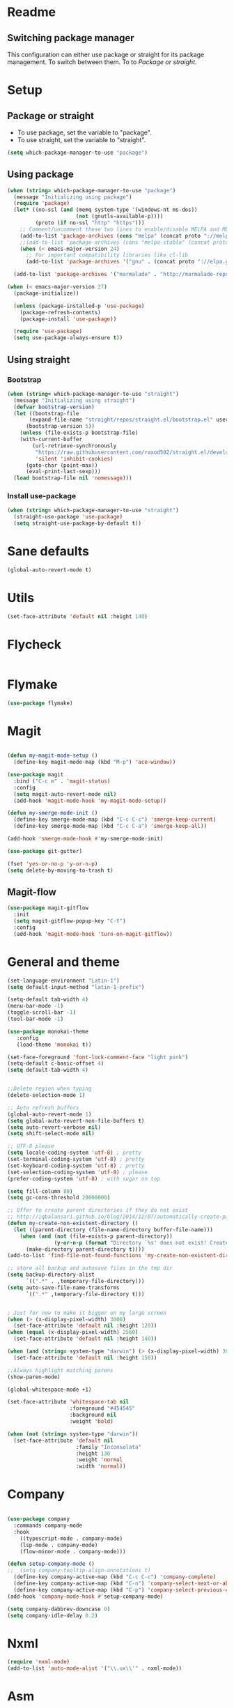 
* Readme
** Switching package manager
This configuration can either use package or straight for its package management.
To switch between them. To to [[Package or straight]].

* Setup
** Package or straight
- To use package, set the variable to "package".
- To use straight, set the variable to "straight".
#+BEGIN_SRC emacs-lisp :tangle yes
(setq which-package-manager-to-use "package")
#+END_SRC

** Using package
#+BEGIN_SRC emacs-lisp :tangle yes
(when (string= which-package-manager-to-use "package")
  (message "Initializing using package")
  (require 'package)
  (let* ((no-ssl (and (memq system-type '(windows-nt ms-dos))
					  (not (gnutls-available-p))))
		 (proto (if no-ssl "http" "https")))
	;; Comment/uncomment these two lines to enable/disable MELPA and MELPA Stable as desired
	(add-to-list 'package-archives (cons "melpa" (concat proto "://melpa.org/packages/")) t)
	;;(add-to-list 'package-archives (cons "melpa-stable" (concat proto "://stable.melpa.org/packages/")) t)
	(when (< emacs-major-version 24)
	  ;; For important compatibility libraries like cl-lib
	  (add-to-list 'package-archives '("gnu" . (concat proto "://elpa.gnu.org/packages/")))))

  (add-to-list 'package-archives '("marmalade" . "http://marmalade-repo.org/packages/"))

(when (< emacs-major-version 27)
  (package-initialize))

  (unless (package-installed-p 'use-package)
	(package-refresh-contents)
	(package-install 'use-package))

  (require 'use-package)
  (setq use-package-always-ensure t))
#+END_SRC

** Using straight

*** Bootstrap
#+BEGIN_SRC emacs-lisp :tangle yes
(when (string= which-package-manager-to-use "straight")
  (message "Initializing using straight")
  (defvar bootstrap-version)
  (let ((bootstrap-file
	   (expand-file-name "straight/repos/straight.el/bootstrap.el" user-emacs-directory))
	  (bootstrap-version 5))
	(unless (file-exists-p bootstrap-file)
	(with-current-buffer
		(url-retrieve-synchronously
		 "https://raw.githubusercontent.com/raxod502/straight.el/develop/install.el"
		 'silent 'inhibit-cookies)
	  (goto-char (point-max))
	  (eval-print-last-sexp)))
  (load bootstrap-file nil 'nomessage)))
#+END_SRC

*** Install use-package
#+BEGIN_SRC emacs-lisp :tangle yes
(when (string= which-package-manager-to-use "straight")
  (straight-use-package 'use-package)
  (setq straight-use-package-by-default t))
#+END_SRC

* Sane defaults
#+BEGIN_SRC emacs-lisp :tangle yes
(global-auto-revert-mode t)
#+END_SRC
* Utils
#+BEGIN_SRC emacs-lisp :tangle yes
(set-face-attribute 'default nil :height 140)
#+END_SRC
* Flycheck
#+BEGIN_SRC emacs-lisp :tangle yes
#+END_SRC
* Flymake
#+BEGIN_SRC emacs-lisp :tangle yes
(use-package flymake)
#+END_SRC
* Magit

#+BEGIN_SRC emacs-lisp :tangle yes

(defun my-magit-mode-setup ()
  (define-key magit-mode-map (kbd "M-p") 'ace-window))

(use-package magit
  :bind ("C-c m" . 'magit-status)
  :config
  (setq magit-auto-revert-mode nil)
  (add-hook 'magit-mode-hook 'my-magit-mode-setup))

(defun my-smerge-mode-init ()
  (define-key smerge-mode-map (kbd "C-c C-c") 'smerge-keep-current)
  (define-key smerge-mode-map (kbd "C-c C-a") 'smerge-keep-all))

(add-hook 'smerge-mode-hook #'my-smerge-mode-init)

(use-package git-gutter)

(fset 'yes-or-no-p 'y-or-n-p)
(setq delete-by-moving-to-trash t)

#+END_SRC

** Magit-flow
#+BEGIN_SRC emacs-lisp :tangle yes
(use-package magit-gitflow
  :init
  (setq magit-gitflow-popup-key "C-t")
  :config
  (add-hook 'magit-mode-hook 'turn-on-magit-gitflow))
#+END_SRC

* General and theme

#+BEGIN_SRC emacs-lisp :tangle yes
(set-language-environment "Latin-1")
(setq default-input-method "latin-1-prefix")

(setq-default tab-width 4)
(menu-bar-mode -1)
(toggle-scroll-bar -1)
(tool-bar-mode -1)

(use-package monokai-theme
   :config
   (load-theme 'monokai t))

(set-face-foreground 'font-lock-comment-face "light pink")
(setq-default c-basic-offset 4)
(setq default-tab-width 4)


;;Delete region when typing
(delete-selection-mode 1)

;; Auto refresh buffers
(global-auto-revert-mode 1)
(setq global-auto-revert-non-file-buffers t)
(setq auto-revert-verbose nil)
(setq shift-select-mode nil)

;; UTF-8 please
(setq locale-coding-system 'utf-8) ; pretty
(set-terminal-coding-system 'utf-8) ; pretty
(set-keyboard-coding-system 'utf-8) ; pretty
(set-selection-coding-system 'utf-8) ; please
(prefer-coding-system 'utf-8) ; with sugar on top

(setq fill-column 80)
(setq gc-cons-threshold 20000000)

;; Offer to create parent directories if they do not exist
;; http://iqbalansari.github.io/blog/2014/12/07/automatically-create-parent-directories-on-visiting-a-new-file-in-emacs/
(defun my-create-non-existent-directory ()
  (let ((parent-directory (file-name-directory buffer-file-name)))
	(when (and (not (file-exists-p parent-directory))
			   (y-or-n-p (format "Directory `%s' does not exist! Create it?" parent-directory)))
	  (make-directory parent-directory t))))
(add-to-list 'find-file-not-found-functions 'my-create-non-existent-directory)

;; store all backup and autosave files in the tmp dir
(setq backup-directory-alist
	  `((".*" . ,temporary-file-directory)))
(setq auto-save-file-name-transforms
	  `((".*" ,temporary-file-directory t)))


; Just for now to make it bigger on my large screen
(when (> (x-display-pixel-width) 3000)
  (set-face-attribute 'default nil :height 120))
(when (equal (x-display-pixel-width) 2560)
  (set-face-attribute 'default nil :height 140))

(when (and (string= system-type "darwin") (> (x-display-pixel-width) 3000))
  (set-face-attribute 'default nil :height 150))

;;Always highlight matching parens
(show-paren-mode)

(global-whitespace-mode +1)

(set-face-attribute 'whitespace-tab nil
					:foreground "#454545"
					:background nil
					:weight 'bold)

(when (not (string= system-type "darwin"))
  (set-face-attribute 'default nil
					  :family "Inconsolata"
					  :height 130
					  :weight 'normal
					  :width 'normal))
#+END_SRC

* Company

#+BEGIN_SRC emacs-lisp :tangle yes

(use-package company
  :commands company-mode
  :hook
    ((typescript-mode . company-mode)
	(lsp-mode . company-mode)
    (flow-minor-mode . company-mode)))

(defun setup-company-mode ()
;;  (setq company-tooltip-align-annotations t)
  (define-key company-active-map (kbd "C-c C-c") 'company-complete)
  (define-key company-active-map (kbd "C-n") 'company-select-next-or-abort)
  (define-key company-active-map (kbd "C-p") 'company-select-previous-or-abort))
(add-hook 'company-mode-hook #'setup-company-mode)

(setq company-dabbrev-downcase 0)
(setq company-idle-delay 0.2)
#+END_SRC

* Nxml

#+BEGIN_SRC emacs-lisp :tangle yes
(require 'nxml-mode)
(add-to-list 'auto-mode-alist '("\\.ux\\'" . nxml-mode))
#+END_SRC

* Asm

#+BEGIN_SRC emacs-lisp :tangle yes
(use-package asm-mode
  :mode "\\.as\\'"
  :bind (:map asm-mode-map
		  ("<f5>" . #'compile)))

#+END_SRC

* Android
#+BEGIN_SRC emacs-lisp :tangle yes
(defun android-summon-dev-menu () 
  (interactive)
  (shell-command-to-string "adb -d shell input keyevent 82"))
#+END_SRC
* Antlr mode
#+BEGIN_SRC emacs-lisp :tangle yes
(use-package antlr-mode
  :mode  "\\.g4\\'")
#+END_SRC
* Fsharp

#+BEGIN_SRC emacs-lisp :tangle yes
(use-package fsharp-mode
  :mode "\\.fs\\'"
  :config
  (when (string= system-type "darwin")
	(setq inferior-fsharp-program "/Library/Frameworks/Mono.framework/Versions/Current/Commands/fsharpi --readline-")
	(setq fsharp-compiler "/Library/Frameworks/Mono.framework/Versions/Current/Commands/fsharpc")))

(defun my-fsharp-mode-setup ()
  (define-key fsharp-mode-map (kbd "C-c C-c") #'fsharp-ac/complete-at-point)
  (define-key fsharp-mode-map (kbd "M-p") #'ace-window))
(add-hook 'fsharp-mode-hook #'my-fsharp-mode-setup)

#+END_SRC

* Smex

#+BEGIN_SRC emacs-lisp :tangle yes
(use-package smex
  :bind ("M-x" . 'smex))
#+END_SRC

* Undo-tree

#+BEGIN_SRC emacs-lisp :tangle yes
(use-package undo-tree
  :config (global-undo-tree-mode))

#+END_SRC

* JavaScript

#+BEGIN_SRC emacs-lisp :tangle yes

(use-package js2-mode
  :mode "\\.js\\'")

#+END_SRC

* Json

#+BEGIN_SRC emacs-lisp :tangle yes

(use-package json-mode
  :mode ("\\.json\\'" "\\.unoproj'"))

#+END_SRC

* Eshell

#+BEGIN_SRC emacs-lisp :tangle yes
(defun eshell-with-prefix-arg ()
  (interactive)
  (setq current-prefix-arg '()) ; C-u
  (call-interactively 'eshell))

(defun eshell-setup ()
  (define-key eshell-mode-map (kbd "M-p") 'ace-window))
(add-hook 'eshell-mode-hook 'eshell-setup)
#+END_SRC

* Dired

#+BEGIN_SRC emacs-lisp :tangle yes

(defun dired-config ()
  (define-key dired-mode-map (kbd "C-c C-p") #'dired-toggle-read-only))

(add-hook 'dired-mode-hook #'dired-config)

#+END_SRC

* Nodejs

#+BEGIN_SRC emacs-lisp :tangle yes
(use-package nodejs-repl)
#+END_SRC

* Lsp mode
#+BEGIN_SRC emacs-lisp :tangle yes
(use-package lsp-mode)
(require 'lsp-clients)
;;(use-package lsp-rust)
#+END_SRC
* Rust

#+BEGIN_SRC emacs-lisp :tangle yes
(defun my-rust-mode-setup ()
  (company-mode)
  (lsp))
(use-package rust-mode
  :mode "\\.rs\\'"
  :bind (:map rust-mode-map
			  ("C-c C-g" . 'helm-imenu)
			  ("C-c C-c" . 'company-lsp)
			  ("C-c C-r" . 'xref-find-references))
  :init
  (setq rust-format-on-save t))
(add-hook 'rust-mode-hook #'my-rust-mode-setup)
;;
;;(use-package lsp-rust
;;  :ensure t
;;  :config
;;  (setq lsp-rust-rls-command '("rls")))
#+END_SRC

* Yaml

#+BEGIN_SRC emacs-lisp :tangle yes
(use-package yaml-mode
  :mode ("\\.yml\\'" "\\.yaml\\'"))
#+END_SRC

* C#

#+BEGIN_SRC emacs-lisp :tangle yes
(use-package omnisharp
  :bind (:map omnisharp-mode-map
		  ("C-c C-c" . omnisharp-auto-complete)
		  ("C-c C-e" . flycheck-list-errors)
		  ("C-c C-f" . omnisharp-run-code-action-refactoring)
		  ("C-c f" . omnisharp-code-format-entire-file)
		  ("C-c s" . omnisharp-helm-find-symbols)
		  ("C-c C-d" . omnisharp-current-type-documentation)
		  ("C-c i" . omnisharp-find-implementations)
		  ("C-c r" . omnisharp-rename)
		  ("C-c C-r" . omnisharp-helm-find-usages)
		  ("M-." . omnisharp-go-to-definition)
		  ("C-c C-g" . omnisharp-navigate-to-solution-file)))

;;This is needed to get company working with omnisharp
(eval-after-load
 'company
 '(add-to-list 'company-backends 'company-omnisharp))
(add-hook 'csharp-mode-hook #'company-mode)

(use-package csharp-mode
  :mode ("\\.uno\\'" "\\.cs\\'"))

;;(use-package dotnet-mode
;;  :ensure dotnet)

(defun my-csharp-mode-setup ()
  ;;(dotnet-mode)
  (helm-mode)
;;  (unless omnisharp-server-executable-path
	;;(message "You need to install the omnisharp server using M-x omnisharp-install-server"))

  (omnisharp-mode)
  (company-mode)
  (flycheck-mode)

  (setq c-syntactic-indentation t)
  (c-set-style "ellemtel")
  (setq c-basic-offset 4)
  (setq truncate-lines t)
  (setq tab-width 4)
  (setq evil-shift-width 4))

(add-hook 'csharp-mode-hook 'my-csharp-mode-setup t)
#+END_SRC

* Helm

#+BEGIN_SRC emacs-lisp :tangle yes
(use-package helm
  :config
  (global-set-key (kbd "C-x C-b") 'helm-buffers-list)
  (global-set-key (kbd "C-c y") 'helm-show-kill-ring))

(helm-mode 1)

(use-package helm-git-grep
  :bind ("C-c j" . helm-git-grep))
#+END_SRC

* Swiper

#+BEGIN_SRC emacs-lisp :tangle yes
(use-package swiper
  :bind ("C-s" . swiper))
#+END_SRC

* Rg/Ripgrep

#+BEGIN_SRC emacs-lisp :tangle yes
(use-package rg)
(defun my-rg-mode-setup ()
  (define-key rg-mode-map (kbd "M-p") 'ace-window)
  (define-key rg-mode-map (kbd "<C-return>") 'compile-goto-error-same-window))
(add-hook 'rg-mode-hook #'my-rg-mode-setup)
#+END_SRC

* TypeScript

#+BEGIN_SRC emacs-lisp :tangle yes
(defun setup-tide-mode (mode-map)
  (interactive)
  (tide-setup)
  (flycheck-mode +1)
  (eldoc-mode +1)
  (tide-hl-identifier-mode +1)
  (company-mode +1)

  (define-key mode-map (kbd "C-c C-f") 'tide-fix)
  (define-key mode-map (kbd "C-c f") 'tide-format)
  (define-key mode-map (kbd "C-c C-c") 'company-complete)
  (define-key mode-map (kbd "C-c C-d") 'tide-documentation-at-point)
  (define-key mode-map (kbd "C-c C-i") 'tide-jump-to-implementation)
  (define-key mode-map (kbd "C-c C-r") 'tide-references)
  (define-key mode-map (kbd "C-c C-e") 'tide-project-errors)
  (define-key mode-map (kbd "C-c r") 'tide-rename-symbol)
  (define-key mode-map (kbd "C-c i") 'helm-imenu))

(use-package tide)

(use-package typescript-mode
  :mode ("\\.ts\\'" "\\.tsx\\'"))
(add-hook 'typescript-mode-hook (lambda () (setup-tide-mode typescript-mode-map)))

(use-package web-mode
  :mode "\\.tsx\\'" "\\.cshtml\\'" "\\.js\\'" "\\.jsx\\'")
(add-hook 'web-mode-hook
		  (lambda ()
			(when (string-equal "tsx" (file-name-extension buffer-file-name))
			  (setup-tide-mode web-mode-map))))
(flycheck-add-mode 'typescript-tslint 'web-mode)
#+END_SRC

* Flow

#+BEGIN_SRC emacs-lisp :tangle yes
(use-package flow-minor-mode
  :bind (:map flow-minor-mode-map
			  ("C-c C-c" . 'company-complete))
  :config
  (add-hook 'web-mode-hook 'flow-minor-enable-automatically))

(use-package company-flow
  :config
  (with-eval-after-load 'company
  (add-to-list 'company-backends 'company-flow)))

#+END_SRC

* Restclient
#+BEGIN_SRC emacs-lisp :tangle yes
;;(if (string= which-package-manager-to-use "straight")
;;  (use-package restclient-mode
;;    :straight restclient
;;    :mode ("\\.http\\'")))
  (use-package restclient-mode
    :ensure restclient
    :mode ("\\.http\\'"))
#+END_SRC

* Counsel
#+BEGIN_SRC emacs-lisp :tangle yes
(use-package counsel)
(global-set-key (kbd "C-M-s") 'counsel-rg)
(global-set-key (kbd "C-M-f") 'rg-project)
#+END_SRC

* MacOS stuff
#+BEGIN_SRC emacs-lisp :tangle yes
(defun copy-from-osx ()
  (shell-command-to-string "pbpaste"))
(defun paste-to-osx (text &optional push)
  (let ((process-connection-type nil))
	(let ((proc (start-process "pbcopy" "*Messages*" "pbcopy")))
	  (process-send-string proc text)
	  (process-send-eof proc))))

(when (string= system-type "darwin")
  (load-file "~/.emacs.d/reveal-in-finder.el")
  (setq mac-option-modifier nil
		mac-command-modifier 'meta
		x-select-enable-clipboard nil)
  (setq interprogram-cut-function 'paste-to-osx)
  (setq interprogram-paste-function 'copy-from-osx)

  (setenv "PATH" (concat (getenv "PATH") ":" (expand-file-name "/usr/local/bin") ":" (expand-file-name "~/.cargo/bin") ":" (expand-file-name "/Library/Frameworks/Mono.framework/Versions/Current/Commands/") ":" (expand-file-name "~/.ghcup/bin")))
  (setq exec-path
		(append exec-path
				(list
				 (expand-file-name "~/.ghcup/bin")
				 (expand-file-name "/usr/local/bin")
				 (expand-file-name "/Users/Hassel/.pub-cache/bin")
				 (expand-file-name "~/.cargo/bin")
				 (expand-file-name "~/.cargo/bin")
				 (expand-file-name "/Library/Frameworks/Mono.framework/Versions/Current/Commands/")))))
#+END_SRC

* Rainbow mode
#+BEGIN_SRC emacs-lisp :tangle yes
;;(use-package rainbow-mode)
#+END_SRC

* Projectile
#+BEGIN_SRC emacs-lisp :tangle yes
(use-package projectile)
(setq projectile-indexing-method 'alien)

;;Workaround for https://github.com/bbatsov/projectile/issues/1302
(setq projectile-git-submodule-command 'nil)
#+END_SRC

* Helm projectile
#+BEGIN_SRC emacs-lisp :tangle yes
(use-package helm-projectile
  :config
  (projectile-global-mode)
  (global-set-key (kbd "C-c t") 'helm-projectile-find-file)
  (global-set-key (kbd "C-c s") 'helm-projectile-switch-project))
#+END_SRC

* Change window size
#+BEGIN_SRC emacs-lisp :tangle yes
(global-set-key (kbd "S-C-<left>") 'shrink-winndow-horizontally)
(global-set-key (kbd "S-C-<right>") 'enlarge-window-horizontally)
(global-set-key (kbd "S-C-<down>") 'shrink-window)
(global-set-key (kbd "S-C-<up>") 'enlarge-window)
#+END_SRC

* Multiple cursors
#+BEGIN_SRC emacs-lisp :tangle yes
(use-package multiple-cursors
  :config
  (global-set-key (kbd "C-S-p") 'mc/mark-previous-like-this)
  (global-set-key (kbd "C-S-n") 'mc/mark-next-like-this)
  (global-set-key (kbd "C-x r t") 'mc/edit-lines)
  (define-key mc/keymap (kbd "<return>") nil))
#+END_SRC

* Emacs-Lisp :Tangle Yes
#+BEGIN_SRC emacs-lisp :tangle yes
(defun elisp-mode-setup ()
  (message "initializing emacs-lisp")
  (company-mode)
  (define-key emacs-lisp-mode-map (kbd "C-c C-f") 'eval-defun)
  (define-key emacs-lisp-mode-map (kbd "C-c C-b") 'edebug-x-modify-breakpoint-wrapper)
  (define-key emacs-lisp-mode-map (kbd "C-c C-l") 'edebug-x-show-breakpoints)
  (define-key emacs-lisp-mode-map (kbd "C-c C-r") 'xref-find-references))
(add-hook 'emacs-lisp-mode-hook #'elisp-mode-setup)
#+END_SRC

* Editor config
#+BEGIN_SRC emacs-lisp :tangle yes
(use-package editorconfig
  :config
  (editorconfig-mode 1))
#+END_SRC

* Ace window

#+BEGIN_SRC emacs-lisp :tangle yes
(use-package ace-window
  :config
  (global-set-key (kbd "M-p") 'ace-window)
  (global-set-key (kbd "C-M-p") 'ace-delete-window))
#+END_SRC

* Avy
#+BEGIN_SRC emacs-lisp :tangle yes
(defun avy-goto-word-2 (char1 char2 &optional arg beg end symbol)
  "Jump to the currently visible CHAR1 at a word starting with CHAR1 CHAR2.
The window scope is determined by `avy-all-windows' (ARG negates it)."
  (interactive (list (read-char "char 1: " t)
                     (read-char "char 2: " t)
                     current-prefix-arg))
  (avy-with avy-goto-word-2
    (let* ((str1 (string char1))
           (str2 (string char2))
           (regex1 (cond ((string= str1 ".")
                         "\\.")
                        ((and avy-word-punc-regexp
                              (string-match avy-word-punc-regexp str1))
                         (regexp-quote str1))
                        ((<= char1 26)
                         str1)
                        (t
                         (concat
                          (if symbol "\\_<" "\\b")
                          str1))))
           (regex2 (cond ((string= str2 ".")
                         "\\.")
                        ((and avy-word-punc-regexp
                              (string-match avy-word-punc-regexp str2))
                         (regexp-quote str2))
                        ((<= char2 26)
                         str2)
                        (t
                         str2)))
           (regex (concat regex1 regex2)))
      (avy--generic-jump regex arg beg end))))
(define-key global-map (kbd "C-j") 'avy-goto-word-1)
#+END_SRC

* Cargo
#+BEGIN_SRC emacs-lisp :tangle yes
(use-package cargo)
(defun setup-cargo-rust-mode ()
  (define-key rust-mode-map (kbd "<f5>") #'cargo-process-build)
  (define-key rust-mode-map (kbd "M-<f5>") #'cargo-process-test)
  (define-key rust-mode-map (kbd "S-<f5>") #'cargo-process-run)
  (define-key cargo-process-mode-map (kbd "M-p") #'ace-window))
(add-hook 'rust-mode-hook #'setup-cargo-rust-mode)
(add-hook 'cargo-process-mode-hook 'setup-cargo-rust-mode)
#+END_SRC

* Markdown
#+BEGIN_SRC emacs-lisp :tangle yes
(use-package markdown-mode
  :mode ("\\.md\\'"))
(defun my-markdown-mode-setup ()
  (define-key markdown-mode-map (kbd "M-p") 'ace-window))
(add-hook 'markdown-mode-hook #'my-markdown-mode-setup)
#+END_SRC

* Libraries
#+BEGIN_SRC emacs-lisp :tangle yes
(use-package ht)
(use-package s)
(use-package dash)
#+END_SRC

* Wgrep
#+BEGIN_SRC emacs-lisp :tangle yes
(use-package wgrep)
#+END_SRC

* Expand region

#+BEGIN_SRC emacs-lisp :tangle yes
(use-package expand-region
  :config (global-set-key
	   (if (string= system-type "darwin")
		   (kbd "C-'")
		 (kbd "C-'")) 'er/expand-region))
#+END_SRC

* Locate file in explorer
#+BEGIN_SRC emacs-lisp :tangle yes
(defun locate-current-file-in-explorer ()
  (interactive)
  (cond
   ;; In buffers with file name
   ((buffer-file-name)
	(shell-command (concat "start explorer /e,/select,\"" (replace-regexp-in-string "/" "\\\\" (buffer-file-name)) "\"")))
   ;; In dired mode
   ((eq major-mode 'dired-mode)
	(shell-command (concat "start explorer /e,\"" (replace-regexp-in-string "/" "\\\\" (dired-current-directory)) "\"")))
   ;; In eshell mode
   ((eq major-mode 'eshell-mode)
	(shell-command (concat "start explorer /e,\"" (replace-regexp-in-string "/" "\\\\" (eshell/pwd)) "\"")))
   ;; Use default-directory as last resource
   (t
	(shell-command (concat "start explorer /e,\"" (replace-regexp-in-string "/" "\\\\" default-directory) "\"")))))
#+END_SRC

* Neotree

#+BEGIN_SRC emacs-lisp :tangle yes
(use-package neotree)
#+END_SRC

* Hydra

#+BEGIN_SRC emacs-lisp :tangle yes
(use-package hydra)

;;(use-package pretty-hydra
;;  :straight
;;    (pretty-hydra
;;      :type git
;;      :host github
;;      :repo "jerrypnz/major-mode-hydra.el"))

;;(use-package major-mode-hydra
;;  :after pretty-hydra
;;  :bind ("C-M-h" . major-mode-hydra))
;;  :straight
;;    (major-mode-hydra
;;      :type git
;;      :host github
;;      :repo "jerrypnz/major-mode-hydra.el"))

(defun start-eshell-in-current-dir ()
  (interactive)
  (eshell (universal-argument)))

(defun make-frame-in-center-with-some-size ()
  (make-frame :width 800 :height 150
		  :user-position 't
		  :left 500 :top 300))

(defun toggle-flyspell-and-whitespace-mode ()
  "Toggle `flyspell-mode' and `whitespace-mode'."
  (interactive)
  (if (derived-mode-p 'prog-mode)
	  (flyspell-prog-mode)
	(flyspell-mode)
	(when flyspell-mode
	  (flyspell-buffer)))
  (whitespace-mode 'toggle))


(use-package goto-chg)
#+END_SRC

** Omnisharp hydra

#+BEGIN_SRC emacs-lisp :tangle yes
(defhydra hydra-global (:color red)
   "
^Omnisharp^
--------------------
_r_: reload solution
_s_: start server
"
  ("r" omnisharp-reload-solution)
  ("s" omnisharp-start-omnisharp-server))
#+END_SRC

** Global hydra

#+BEGIN_SRC emacs-lisp :tangle yes
(defhydra hydra-global (:color teal)
   "
^Misc^                                   ^Git^      
^^^^^^^^--------------------------------------------
_g_: Revert buffer   _d_: Deadgrep    _b_: Blame
_l_: Clean ws        _c_: Goto last change
_e_: Error list      _r_: Reload web mode
_w_: Compilet        _a_: Android dev menu
_j_: Prettier        _C_: Magit commit
_t_: Vterm
"
  ("C" magit-commit)
  ("g" revert-buffer)
  ("l" whitespace-cleanup)
  ("c" goto-last-change :exit nil)
  ("e" flycheck-list-errors)
  ("w" compile)
  ("s" ace-swap-window)
  ("j" prettier-js)
  ("E" start-eshell-in-current-dir)
  ("b" magit-blame)
  ("t" vterm)
  ("f" fit-window-to-buffer)
  ("r" web-mode-reload)
  ("a" android-summon-dev-menu)
  ("d" deadgrep)
)

(global-set-key (kbd "C-M-g") 'hydra-global/body)
#+END_SRC

* Yasnippet
#+BEGIN_SRC emacs-lisp :tangle yes
(use-package yasnippet
  :config
  (yas-global-mode 1)
  (global-set-key (kbd "C-c <tab>") 'yas-insert-snippet))

(use-package yasnippet-snippets)

(defun yasnippet-helpers/capitalize-first-char (&optional string)
  "Capitalize only the first character of the input STRING."
  (when (and string (> (length string) 0))
    (let ((first-char (substring string nil 1))
          (rest-str   (substring string 1)))
      (concat (capitalize first-char) rest-str))))
#+END_SRC

* Calendar
#+BEGIN_SRC emacs-lisp :tangle yes
(use-package calfw)
(use-package calfw-org)
#+END_SRC

* Swift

#+BEGIN_SRC emacs-lisp :tangle yes
(use-package swift-mode
  :hook (swift-mode . (lambda ()
  ;;(lsp-mode)
  (company-mode)
)))

(use-package flycheck-swift3)
(with-eval-after-load 'flycheck
  (add-hook 'flycheck-mode-hook #'flycheck-swift3-setup))

;;(use-package company-sourcekit
;;  :config
;;  (add-to-list 'company-backends 'company-sourcekit))

;;(when (string= system-type "darwin")
;;  (use-package lsp-sourcekit
;;    :after lsp-mode
;;    :config
;;    (setenv "SOURCEKIT_TOOLCHAIN_PATH" "/Applications/Xcode.app/Contents/Developer/Toolchains/XcodeDefault.xctoolchain")
;;    (setq lsp-sourcekit-executable (expand-file-name "~/sourcekit-lsp/.build/x86_64-apple-macosx10.10/debug/"))))
#+END_SRC

* Alert

#+BEGIN_SRC emacs-lisp :tangle yes
(use-package alert)
#+END_SRC

* Compilation

#+BEGIN_SRC emacs-lisp :tangle yes
(require 'ansi-color)
(defun my/ansi-colorize-buffer ()
  (let ((buffer-read-only nil))
    (ansi-color-apply-on-region (point-min) (point-max))))
(add-hook 'compilation-filter-hook 'my/ansi-colorize-buffer)
(defun my-compilation-mode-init ()
  (define-key compilation-mode-map (kbd "M-p") 'ace-window)
  (define-key compilation-mode-map (kbd "C-M-p") 'ace-delete-window))

(add-hook 'compilation-mode-hook #'my-compilation-mode-init)
#+END_SRC

* Which key

#+BEGIN_SRC emacs-lisp :tangle yes
(use-package which-key
  :config
  (which-key-mode)
  (define-key global-map (kbd "C-c C-h") 'which-key-show-top-level))
#+END_SRC

* Prettier

#+BEGIN_SRC emacs-lisp :tangle yes
(use-package prettier-js)
#+END_SRC

* Elfeed (RSS feed)
#+BEGIN_SRC emacs-lisp :tangle yes
(use-package elfeed)
#+END_SRC

* Dart

** Dependencies

You need to install the dart_language_server using
#+BEGIN_SRC sh :tangle no
pub global activate dart_language_server
#+END_SRC

** Config

#+BEGIN_SRC emacs-lisp :tangle yes
(defun my-dart-mode-init ()
  (lsp)
  (flycheck-mode))

(use-package dart-mode
  :mode "\\.dart\\'"
  :config
  (setq dart-sdk-path "/Users/Hassel/flutter/bin/cache/dart-sdk/")
  (add-hook 'dart-mode-hook #'my-dart-mode-init))
#+END_SRC

* Git timemachine

#+BEGIN_SRC emacs-lisp :tangle yes
(use-package git-timemachine)
(define-key global-map (kbd "M-M") 'git-timemachine)
#+END_SRC
* Org mode
#+BEGIN_SRC emacs-lisp :tangle yes
;; org-mode: Don't ruin S-arrow to switch windows please (use M-+ and M-- instead to toggle)
(setq org-replace-disputed-keys t)

;; Fontify org-mode code blocks
(setq org-src-fontify-natively t)

(defun my-org-mode-setup ()
  (define-key org-mode-map (kbd "M-p") 'ace-window)
  (define-key org-mode-map (kbd "C-j") 'avy-goto-word-1))
(add-hook 'org-mode-hook #'my-org-mode-setup)

(setq org-todo-keywords
'((sequence "TODO(t)" "|" "DONE(d)")
  (sequence "TOREPORT(r)" "|" "REPORTED(b)")))

(setq org-directory "~/org")
(setq org-default-notes-file (concat org-directory "/notes.org"))
(setq org-default-refile-file (concat org-directory "/refile.org"))

(setq org-clock-persist 'history)
(org-clock-persistence-insinuate)

(define-key global-map (kbd "C-c c") 'org-capture)

(setq org-capture-templates
	'(("t" "Todo" entry (file org-default-refile-file)
	   "* TODO %?\n%U" :empty-lines 1)
	  ("T" "Todo with Clipboard" entry (file org-default-refile-file)
	   "* TODO %?\n%U\n   %c" :empty-lines 1)
	  ("n" "Note" entry (file org-default-refile-file)
	   "* NOTE %?\n%U" :empty-lines 1)
	  ("N" "Note with Clipboard" entry (file org-default-refile-file)
	   "* NOTE %?\n%U\n   %c" :empty-lines 1)
	  ("e" "Event" entry (file+headline org-default-refile-file "Transient")
	   "* EVENT %?\n%U" :empty-lines 1)
	  ("E" "Event With Clipboard" entry (file+headline org-default-refile-file "Transient")
	   "* EVENT %?\n%U\n   %c" :empty-lines 1))
	)

(require 'ox-md)
(require 'ox-man)

(use-package org-ref)
(use-package org-repo-todo)

;;(major-mode-hydra-bind org-mode "Clock"
;;  ("i" org-clock-in "clock-in")
;;  ("o" org-clock-out "clock-out")
;;  ("r" org-clock-repor "report"))

#+END_SRC


* Elixir
#+BEGIN_SRC emacs-lisp :tangle yes
(use-package elixir-mode
  :init
  (add-hook 'elixir-mode-hook #'company-mode))
(use-package alchemist)
#+END_SRC

* Powerline
#+BEGIN_SRC elisp :tangle yes
(use-package powerline
  :config (powerline-default-theme))
#+END_SRC
* Multi-term
#+BEGIN_SRC emacs-lisp :tangle yes
(use-package multi-term
  :bind (("M-p" . 'ace-window)))
#+END_SRC
* Zig mode
#+BEGIN_SRC emacs-lisp :tangle yes
(use-package zig-mode)
#+END_SRC

* Dash
#+BEGIN_SRC emacs-lisp :tangle yes
(use-package helm-dash
:config
(setq helm-dash-common-docsets '("OpenGL4")))

(defun dash-open-file (path)
  (with-temp-buffer
    (insert-file-contents (substring-no-properties path 8))
    (shr-render-buffer (current-buffer))))

#+END_SRC
* Haskell
#+BEGIN_SRC emacs-lisp :tangle yes
(use-package haskell-mode)
#+END_SRC
* Quelpa
#+BEGIN_SRC emacs-lisp :tangle yes
(use-package quelpa)
#+END_SRC

* GLSL
#+BEGIN_SRC emacs-lisp :tangle yes
(use-package glsl-mode
  :mode ("\\.vs\\'" "\\.fs\\'" "\\.gs\\'"))
#+END_SRC
* Vterm
#+BEGIN_SRC emacs-lisp :tangle yes
(quelpa '(vterm :url "https://github.com/akermu/emacs-libvterm.git" :fetcher git))
;;(require 'vterm)
;; Vterm is installed using git, so this has to be done by hand
;;(define-key vterm-mode-map (kbd "M-p") 'ace-window)
#+END_SRC
* Dedicated windows
#+BEGIN_SRC emacs-lisp :tangle yes
(defun toggle-window-dedicated ()
  "Control whether or not Emacs is allowed to display another
buffer in current window."
  (interactive)
  (message
   (if (let (window (get-buffer-window (current-buffer)))
         (set-window-dedicated-p window (not (window-dedicated-p window))))
       "%s: Can't touch this!"
     "%s is up for grabs.")
   (current-buffer)))

(global-set-key (kbd "C-c C-d") 'toggle-window-dedicated)

* Registers and bookmarks
#+BEGIN_SRC emacs-lisp :tangle yes
(global-set-key (kbd "C-x r h") 'helm-register)
(global-set-key (kbd "C-x r m") 'helm-bookmarks)
#+END_SRC
* Deadgrep
#+BEGIN_SRC emacs-lisp :tangle yes
(use-package deadgrep)

#+END_SRC
* Prolog
#+BEGIN_SRC emacs-lisp :tangle yes
(autoload 'prolog-mode "prolog" "Major mode for editing Prolog programs." t)
(add-to-list 'auto-mode-alist '("\\.pl\\'" . prolog-mode))
#+END_SRC
* Smartparent
#+BEGIN_SRC emacs-lisp :tangle yes
(use-package smartparens
  :mode ("\\.ts\\'" "\\.tsx\\'" "\\.js\\'" "\\.jsx\\'" "\\.md\\'"))
#+END_SRC
